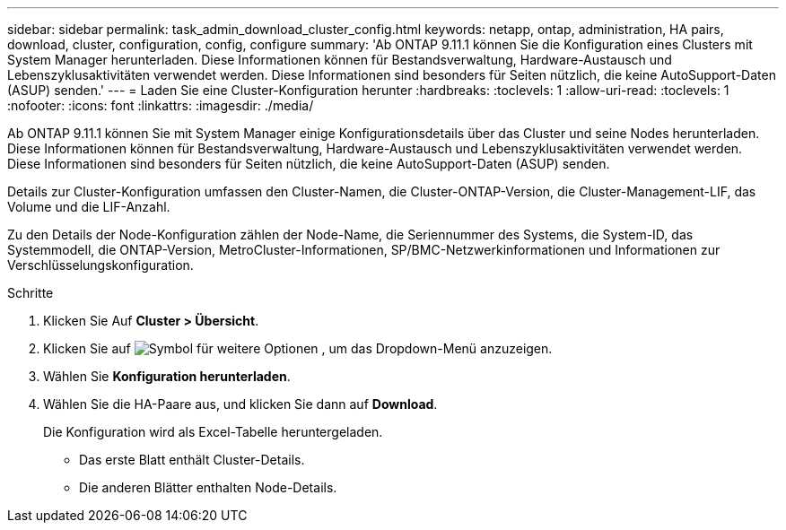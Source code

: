 ---
sidebar: sidebar 
permalink: task_admin_download_cluster_config.html 
keywords: netapp, ontap, administration, HA pairs, download, cluster, configuration, config, configure 
summary: 'Ab ONTAP 9.11.1 können Sie die Konfiguration eines Clusters mit System Manager herunterladen. Diese Informationen können für Bestandsverwaltung, Hardware-Austausch und Lebenszyklusaktivitäten verwendet werden. Diese Informationen sind besonders für Seiten nützlich, die keine AutoSupport-Daten (ASUP) senden.' 
---
= Laden Sie eine Cluster-Konfiguration herunter
:hardbreaks:
:toclevels: 1
:allow-uri-read: 
:toclevels: 1
:nofooter: 
:icons: font
:linkattrs: 
:imagesdir: ./media/


[role="lead"]
Ab ONTAP 9.11.1 können Sie mit System Manager einige Konfigurationsdetails über das Cluster und seine Nodes herunterladen. Diese Informationen können für Bestandsverwaltung, Hardware-Austausch und Lebenszyklusaktivitäten verwendet werden. Diese Informationen sind besonders für Seiten nützlich, die keine AutoSupport-Daten (ASUP) senden.

Details zur Cluster-Konfiguration umfassen den Cluster-Namen, die Cluster-ONTAP-Version, die Cluster-Management-LIF, das Volume und die LIF-Anzahl.

Zu den Details der Node-Konfiguration zählen der Node-Name, die Seriennummer des Systems, die System-ID, das Systemmodell, die ONTAP-Version, MetroCluster-Informationen, SP/BMC-Netzwerkinformationen und Informationen zur Verschlüsselungskonfiguration.

.Schritte
. Klicken Sie Auf *Cluster > Übersicht*.
. Klicken Sie auf image:icon-more-kebab-blue-bg.gif["Symbol für weitere Optionen"] , um das Dropdown-Menü anzuzeigen.
. Wählen Sie *Konfiguration herunterladen*.
. Wählen Sie die HA-Paare aus, und klicken Sie dann auf *Download*.
+
Die Konfiguration wird als Excel-Tabelle heruntergeladen.

+
** Das erste Blatt enthält Cluster-Details.
** Die anderen Blätter enthalten Node-Details.



